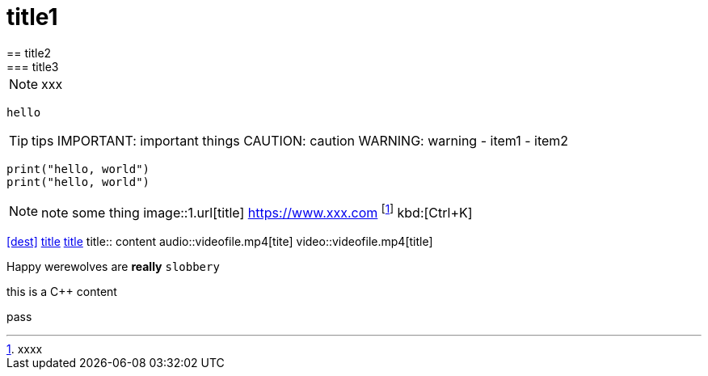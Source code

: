 = title1
== title2
=== title3
NOTE: xxx
[NOTE]
----
hello
----
TIP: tips
IMPORTANT: important things
CAUTION: caution
WARNING: warning
- item1
- item2
[,python]
----
print("hello, world")
print("hello, world")
----
NOTE: note some thing
// this is a comment
image::1.url[title]
https://www.xxx.com
footnote:[xxxx]
kbd:[Ctrl+K]
|===
|===
<<dest>>
<<dest,title>>
xref:xxxx[title]
title:: content
audio::videofile.mp4[tite]
video::videofile.mp4[title]

Happy werewolves are *really* `slobbery`

this is a {cpp} content

pass:[pass]
